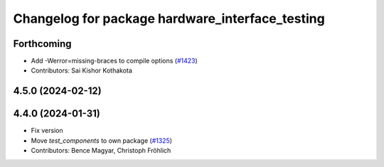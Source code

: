 ^^^^^^^^^^^^^^^^^^^^^^^^^^^^^^^^^^^^^^^^^^^^^^^^
Changelog for package hardware_interface_testing
^^^^^^^^^^^^^^^^^^^^^^^^^^^^^^^^^^^^^^^^^^^^^^^^

Forthcoming
-----------
* Add -Werror=missing-braces to compile options (`#1423 <https://github.com/ros-controls/ros2_control/issues/1423>`_)
* Contributors: Sai Kishor Kothakota

4.5.0 (2024-02-12)
------------------

4.4.0 (2024-01-31)
------------------
* Fix version
* Move `test_components` to own package (`#1325 <https://github.com/ros-controls/ros2_control/issues/1325>`_)
* Contributors: Bence Magyar, Christoph Fröhlich
